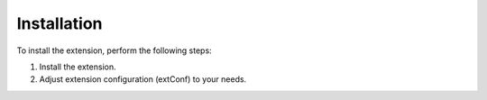 ﻿.. include:: ../Includes.txt

.. _installation:

============
Installation
============

To install the extension, perform the following steps:

1. Install the extension.
2. Adjust extension configuration (extConf) to your needs.
